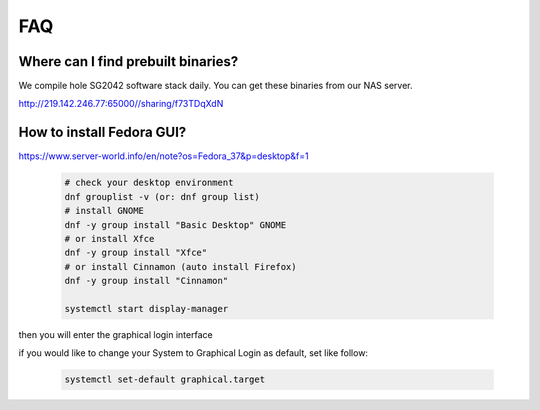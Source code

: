 ===
FAQ
===

Where can I find prebuilt binaries?
===================================

We compile hole SG2042 software stack daily. You can get these binaries from our
NAS server.

http://219.142.246.77:65000//sharing/f73TDqXdN

How to install Fedora GUI?
===================================

https://www.server-world.info/en/note?os=Fedora_37&p=desktop&f=1

.. highlights::

    .. code:: sh

        # check your desktop environment
        dnf grouplist -v (or: dnf group list)
        # install GNOME
        dnf -y group install "Basic Desktop" GNOME
        # or install Xfce
        dnf -y group install "Xfce"
        # or install Cinnamon (auto install Firefox)
        dnf -y group install "Cinnamon"

        systemctl start display-manager

then you will enter the graphical login interface

if you would like to change your System to Graphical Login as default, set like follow:

.. highlights::

    .. code:: sh

        systemctl set-default graphical.target

